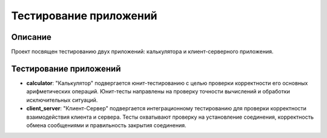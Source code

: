 =====================
Тестирование приложений
=====================

Описание
--------

Проект посвящен тестированию двух приложений: калькулятора и клиент-серверного приложения.

Тестирование приложений
------------------------

- **calculator**: "Калькулятор" подвергается юнит-тестированию с целью проверки корректности его основных арифметических операций. Юнит-тесты направлены на проверку точности вычислений и обработки исключительных ситуаций.

- **client_server**: "Клиент-Сервер" подвергается интеграционному тестированию для проверки корректности взаимодействия клиента и сервера. Тесты охватывают проверку на установление соединения, корректность обмена сообщениями и правильность закрытия соединения.

